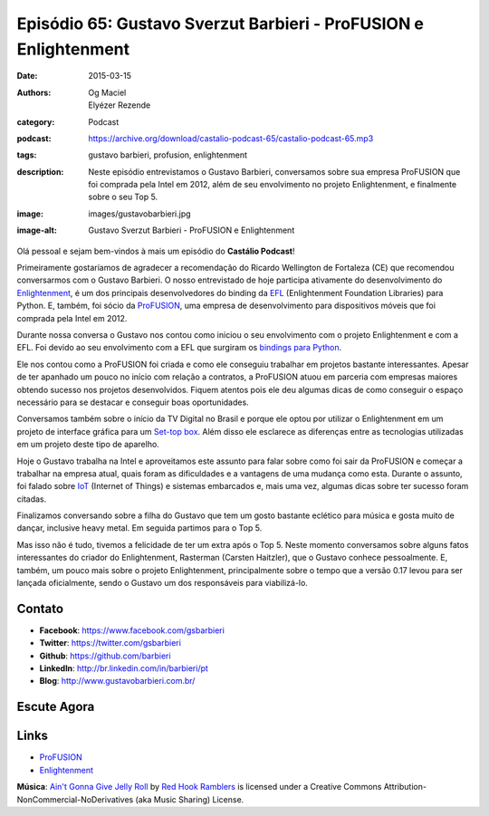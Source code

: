 Episódio 65: Gustavo Sverzut Barbieri - ProFUSION e Enlightenment
#################################################################
:date: 2015-03-15
:authors: Og Maciel, Elyézer Rezende
:category: Podcast
:podcast: https://archive.org/download/castalio-podcast-65/castalio-podcast-65.mp3
:tags: gustavo barbieri, profusion, enlightenment
:description: Neste episódio entrevistamos o Gustavo Barbieri,
              conversamos sobre sua empresa ProFUSION que foi
              comprada pela Intel em 2012, além de seu
              envolvimento no projeto Enlightenment, e finalmente
              sobre o seu Top 5.
:image: images/gustavobarbieri.jpg
:image-alt: Gustavo Sverzut Barbieri - ProFUSION e Enlightenment

Olá pessoal e sejam bem-vindos à mais um episódio do **Castálio Podcast**!

Primeiramente gostaríamos de agradecer a recomendação do Ricardo Wellington de Fortaleza (CE) que recomendou conversarmos com o Gustavo Barbieri. O nosso entrevistado de hoje participa ativamente do desenvolvimento do `Enlightenment`_, é um dos principais desenvolvedores do binding da `EFL`_ (Enlightenment Foundation Libraries) para Python. E, também, foi sócio da `ProFUSION`_, uma empresa de desenvolvimento para dispositivos móveis que foi comprada pela Intel em 2012.

Durante nossa conversa o Gustavo nos contou como iniciou o seu envolvimento com o projeto Enlightenment e com a EFL. Foi devido ao seu envolvimento com a EFL que surgiram os `bindings para Python`_.

Ele nos contou como a ProFUSION foi criada e como ele conseguiu trabalhar em projetos bastante interessantes. Apesar de ter apanhado um pouco no início com relação a contratos, a ProFUSION atuou em parceria com empresas maiores obtendo sucesso nos projetos desenvolvidos. Fiquem atentos pois ele deu algumas dicas de como conseguir o espaço necessário para se destacar e conseguir boas oportunidades.

Conversamos também sobre o início da TV Digital no Brasil e porque ele optou por utilizar o Enlightenment em um projeto de interface gráfica para um `Set-top box`_. Além disso ele esclarece as diferenças entre as tecnologias utilizadas em um projeto deste tipo de aparelho.

.. more

Hoje o Gustavo trabalha na Intel e aproveitamos este assunto para falar sobre como foi sair da ProFUSION e começar a trabalhar na empresa atual, quais foram as dificuldades e a vantagens de uma mudança como esta. Durante o assunto, foi falado sobre `IoT`_ (Internet of Things) e sistemas embarcados e, mais uma vez, algumas dicas sobre ter sucesso foram citadas.

Finalizamos conversando sobre a filha do Gustavo que tem um gosto bastante eclético para música e gosta muito de dançar, inclusive heavy metal. Em seguida partimos para o Top 5.

Mas isso não é tudo, tivemos a felicidade de ter um extra após o Top 5. Neste momento conversamos sobre alguns fatos interessantes do criador do Enlightenment, Rasterman (Carsten Haitzler), que o Gustavo conhece pessoalmente. E, também, um pouco mais sobre o projeto Enlightenment, principalmente sobre o tempo que a versão 0.17 levou para ser lançada oficialmente, sendo o Gustavo um dos responsáveis para viabilizá-lo.

Contato
-------
* **Facebook**: https://www.facebook.com/gsbarbieri
* **Twitter**: https://twitter.com/gsbarbieri
* **Github**: https://github.com/barbieri
* **LinkedIn**: http://br.linkedin.com/in/barbieri/pt
* **Blog**: http://www.gustavobarbieri.com.br/

Escute Agora
------------

.. podcast:: castalio-podcast-65

.. top5::

    :music:
        * AC/DC
        * Iron Maiden
        * Metallica
        * Black Sabbath
        * Ozzy Osbourne
        * ZZ Top
        * Dream Theater
    :book:
        * Minu, o Gato Azul
        * Menino Maluquinho
        * Garra De Campeão
        * Turma da Mônica
    :movie:
        * Breaking Bad
        * Prison Break
        * Star Trek
        * Star Wars
        * Jaspion
        * Jiraiya

Links
-----
* `ProFUSION`_
* `Enlightenment`_

.. class:: panel-body bg-info

        **Música**: `Ain't Gonna Give Jelly Roll`_ by `Red Hook Ramblers`_ is licensed under a Creative Commons Attribution-NonCommercial-NoDerivatives (aka Music Sharing) License.

.. Mentioned
.. _ProFUSION: http://profusion.mobi/
.. _Enlightenment: http://www.enlightenment.org/
.. _EFL: http://www.enlightenment.org/p.php?p=about/efl
.. _bindings para Python: https://pypi.python.org/pypi/python-efl
.. _Set-top box: https://pt.wikipedia.org/wiki/Set-top_box
.. _IoT: https://pt.wikipedia.org/wiki/Internet_das_Coisas
.. _Carsten Haitzler: https://en.wikipedia.org/wiki/Carsten_Haitzler


.. Footer
.. _Ain't Gonna Give Jelly Roll: http://freemusicarchive.org/music/Red_Hook_Ramblers/Live__WFMU_on_Antique_Phonograph_Music_Program_with_MAC_Feb_8_2011/Red_Hook_Ramblers_-_12_-_Aint_Gonna_Give_Jelly_Roll
.. _Red Hook Ramblers: http://www.redhookramblers.com/
